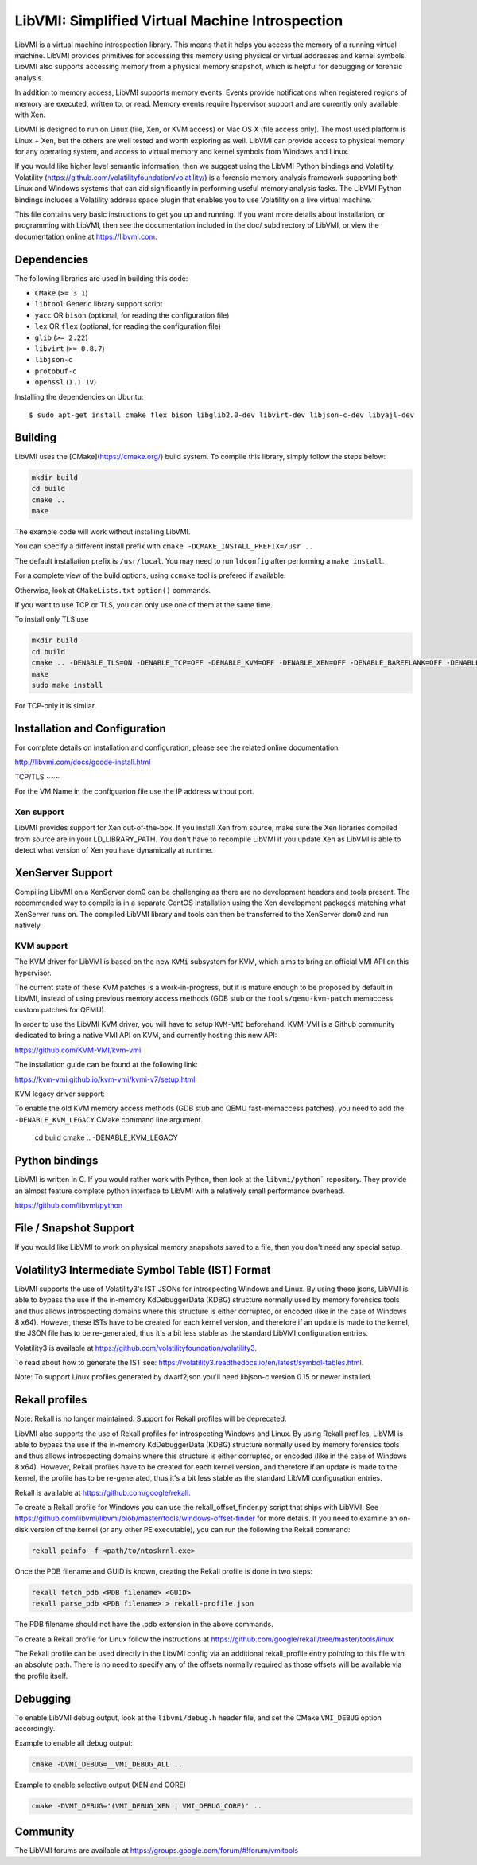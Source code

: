 LibVMI: Simplified Virtual Machine Introspection
================================================

LibVMI is a virtual machine introspection library.  This means that it helps
you access the memory of a running virtual machine.  LibVMI provides primitives
for accessing this memory using physical or virtual addresses and kernel
symbols.  LibVMI also supports accessing memory from a physical memory snapshot,
which is helpful for debugging or forensic analysis.

In addition to memory access, LibVMI supports memory events.  Events provide
notifications when registered regions of memory are executed, written to, or
read.  Memory events require hypervisor support and are currently only
available with Xen.

LibVMI is designed to run on Linux (file, Xen, or KVM access) or Mac OS X
(file access only).  The most used platform is Linux + Xen, but the
others are well tested and worth exploring as well.  LibVMI can provide access
to physical memory for any operating system, and access to virtual memory and
kernel symbols from Windows and Linux.

If you would like higher level semantic information, then we suggest using the
LibVMI Python bindings and Volatility.  Volatility
(https://github.com/volatilityfoundation/volatility/) is a forensic memory
analysis framework supporting both Linux and Windows systems that can aid
significantly in performing useful memory analysis tasks.  The LibVMI Python
bindings includes a Volatility address space plugin that enables you to use
Volatility on a live virtual machine.

This file contains very basic instructions to get you up and running.  If you
want more details about installation, or programming with LibVMI, then see
the documentation included in the doc/ subdirectory of LibVMI, or view the
documentation online at https://libvmi.com.

Dependencies
------------
The following libraries are used in building this code:

- ``CMake`` (``>= 3.1``)

- ``libtool`` Generic library support script

- ``yacc`` OR ``bison`` (optional, for reading the configuration file)

- ``lex`` OR ``flex`` (optional, for reading the configuration file)

- ``glib`` (``>= 2.22``)

- ``libvirt`` (``>= 0.8.7``)

- ``libjson-c``

- ``protobuf-c``

- ``openssl`` (``1.1.1v``)

Installing the dependencies on Ubuntu::

    $ sudo apt-get install cmake flex bison libglib2.0-dev libvirt-dev libjson-c-dev libyajl-dev

Building
--------
LibVMI uses the [CMake](https://cmake.org/) build system.  To compile this library, simply
follow the steps below:

.. code::

   mkdir build
   cd build
   cmake ..
   make

The example code will work without installing LibVMI.

You can specify a different install prefix with
``cmake -DCMAKE_INSTALL_PREFIX=/usr ..``

The default installation prefix is ``/usr/local``.  You may need to run
``ldconfig`` after performing a ``make install``.

For a complete view of the build options, using ``ccmake`` tool is prefered if
available.

Otherwise, look at ``CMakeLists.txt`` ``option()`` commands.

If you want to use TCP or TLS, you can only use one of them at the same time.

To install only TLS use 

.. code::

   mkdir build
   cd build
   cmake .. -DENABLE_TLS=ON -DENABLE_TCP=OFF -DENABLE_KVM=OFF -DENABLE_XEN=OFF -DENABLE_BAREFLANK=OFF -DENABLE_FILE=OFF
   make 
   sudo make install
   
For TCP-only it is similar.

Installation and Configuration
------------------------------
For complete details on installation and configuration, please see the
related online documentation:

http://libvmi.com/docs/gcode-install.html

TCP/TLS
~~~

For the VM Name in the configuarion file use the IP address without port.

Xen support
~~~~~~~~~~~

LibVMI provides support for Xen out-of-the-box. If you install Xen from source,
make sure the Xen libraries compiled from source are in your LD_LIBRARY_PATH. You don't
have to recompile LibVMI if you update Xen as LibVMI is able to detect what version of Xen
you have dynamically at runtime.

XenServer Support
-----------
Compiling LibVMI on a XenServer dom0 can be challenging as there are no
development headers and tools present. The recommended way to compile
is in a separate CentOS installation using the Xen development packages
matching what XenServer runs on. The compiled LibVMI library and tools
can then be transferred to the XenServer dom0 and run natively.

KVM support
~~~~~~~~~~~
The KVM driver for LibVMI is based on the new ``KVMi`` subsystem for
KVM, which aims to bring an official VMI API on this hypervisor.

The current state of these KVM patches is a work-in-progress, but it is mature
enough to be proposed by default in LibVMI, instead of using previous memory access
methods (GDB stub or the ``tools/qemu-kvm-patch`` memaccess custom patches for QEMU).

In order to use the LibVMI KVM driver, you will have to setup ``KVM-VMI`` beforehand.
KVM-VMI is a Github community dedicated to bring a native VMI API on KVM, and
currently hosting this new API:

https://github.com/KVM-VMI/kvm-vmi

The installation guide can be found at the following link:

https://kvm-vmi.github.io/kvm-vmi/kvmi-v7/setup.html

KVM legacy driver support:

To enable the old KVM memory access methods (GDB stub and QEMU fast-memaccess
patches), you need to add the ``-DENABLE_KVM_LEGACY`` CMake command line
argument.

   cd build
   cmake .. -DENABLE_KVM_LEGACY


Python bindings
----------------
LibVMI is written in C.  If you would rather work with Python, then look at the
``libvmi/python``` repository. They provide an almost feature complete python
interface to LibVMI with a relatively small performance overhead.

https://github.com/libvmi/python

File / Snapshot Support
-----------------------
If you would like LibVMI to work on physical memory snapshots saved to
a file, then you don't need any special setup.

Volatility3 Intermediate Symbol Table (IST) Format
------------------------------
LibVMI supports the use of Volatility3's IST JSONs for introspecting Windows and Linux. By using
these jsons, LibVMI is able to bypass the use if the in-memory KdDebuggerData (KDBG)
structure normally used by memory forensics tools and thus allows introspecting domains
where this structure is either corrupted, or encoded (like in the case of Windows 8 x64).
However, these ISTs have to be created for each kernel version, and therefore if an
update is made to the kernel, the JSON file has to be re-generated, thus it's a bit less stable
as the standard LibVMI configuration entries.

Volatility3 is available at https://github.com/volatilityfoundation/volatility3.

To read about how to generate the IST see: https://volatility3.readthedocs.io/en/latest/symbol-tables.html.

Note: To support Linux profiles generated by dwarf2json you'll need libjson-c version 0.15 or newer installed.

Rekall profiles
------------------------------
Note: Rekall is no longer maintained. Support for Rekall profiles will be deprecated.

LibVMI also supports the use of Rekall profiles for introspecting Windows and Linux. By using
Rekall profiles, LibVMI is able to bypass the use if the in-memory KdDebuggerData (KDBG)
structure normally used by memory forensics tools and thus allows introspecting domains
where this structure is either corrupted, or encoded (like in the case of Windows 8 x64).
However, Rekall profiles have to be created for each kernel version, and therefore if an
update is made to the kernel, the profile has to be re-generated, thus it's a bit less stable
as the standard LibVMI configuration entries.

Rekall is available at https://github.com/google/rekall.

To create a Rekall profile for Windows you can use the rekall_offset_finder.py script that ships
with LibVMI. See https://github.com/libvmi/libvmi/blob/master/tools/windows-offset-finder for more
details. If you need to examine an on-disk version of the kernel (or any other PE executable), you
can run the following the Rekall command:

.. code::

    rekall peinfo -f <path/to/ntoskrnl.exe>


Once the PDB filename and GUID is known, creating the Rekall profile is done in two steps:

.. code::

    rekall fetch_pdb <PDB filename> <GUID>
    rekall parse_pdb <PDB filename> > rekall-profile.json

The PDB filename should not have the .pdb extension in the above commands.

To create a Rekall profile for Linux follow the instructions at https://github.com/google/rekall/tree/master/tools/linux

The Rekall profile can be used directly in the LibVMI config via an additional rekall_profile entry
pointing to this file with an absolute path. There is no need to specify any of the offsets normally
required as those offsets will be available via the profile itself.

Debugging
---------
To enable LibVMI debug output, look at the ``libvmi/debug.h`` header file,
and set the CMake ``VMI_DEBUG`` option accordingly.

Example to enable all debug output:

.. code::

    cmake -DVMI_DEBUG=__VMI_DEBUG_ALL ..

Example to enable selective output (XEN and CORE)

.. code::

    cmake -DVMI_DEBUG='(VMI_DEBUG_XEN | VMI_DEBUG_CORE)' ..

Community
---------
The LibVMI forums are available at https://groups.google.com/forum/#!forum/vmitools

